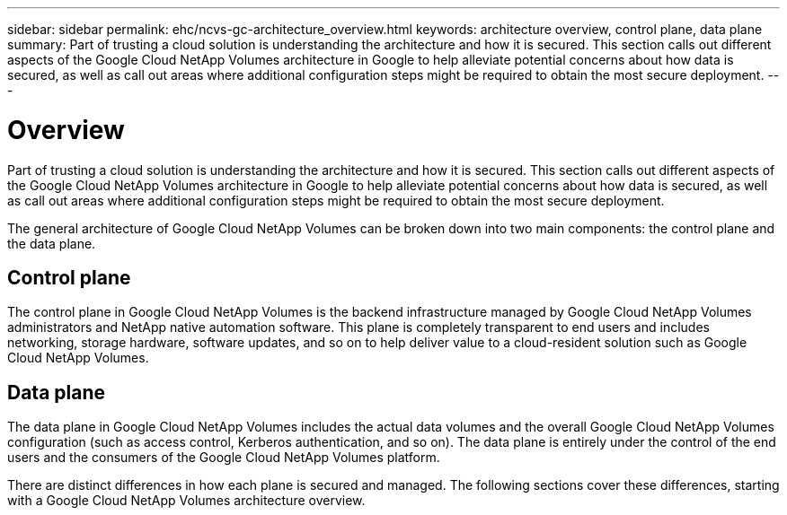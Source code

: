 ---
sidebar: sidebar
permalink: ehc/ncvs-gc-architecture_overview.html
keywords: architecture overview, control plane, data plane
summary: Part of trusting a cloud solution is understanding the architecture and how it is secured. This section calls out different aspects of the Google Cloud NetApp Volumes architecture in Google to help alleviate potential concerns about how data is secured, as well as call out areas where additional configuration steps might be required to obtain the most secure deployment.
---

= Overview
:hardbreaks:
:nofooter:
:icons: font
:linkattrs:
:imagesdir: ../media/

//
// This file was created with NDAC Version 2.0 (August 17, 2020)
//
// 2022-05-09 14:20:40.917226
//

[.lead]
Part of trusting a cloud solution is understanding the architecture and how it is secured. This section calls out different aspects of the Google Cloud NetApp Volumes architecture in Google to help alleviate potential concerns about how data is secured, as well as call out areas where additional configuration steps might be required to obtain the most secure deployment.

The general architecture of Google Cloud NetApp Volumes can be broken down into two main components: the control plane and the data plane.

== Control plane

The control plane in Google Cloud NetApp Volumes is the backend infrastructure managed by Google Cloud NetApp Volumes administrators and NetApp native automation software. This plane is completely transparent to end users and includes networking, storage hardware, software updates,  and so on to help deliver value to a cloud-resident solution such as Google Cloud NetApp Volumes.

== Data plane

The data plane in Google Cloud NetApp Volumes includes the actual data volumes and the overall Google Cloud NetApp Volumes configuration (such as access control, Kerberos authentication, and so on). The data plane is entirely under the control of the end users and the consumers of the Google Cloud NetApp Volumes platform.

There are distinct differences in how each plane is secured and managed. The following sections cover these differences, starting with a Google Cloud NetApp Volumes architecture overview.
